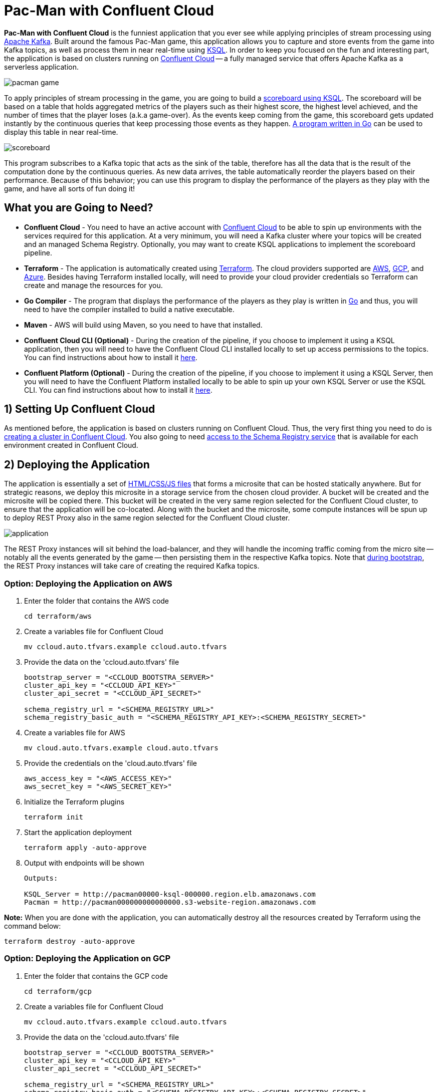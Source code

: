 = Pac-Man with Confluent Cloud

:imagesdir: images/

*Pac-Man with Confluent Cloud* is the funniest application that you ever see while applying principles of stream processing using https://kafka.apache.org[Apache Kafka]. Built around the famous Pac-Man game, this application allows you to capture and store events from the game into Kafka topics, as well as process them in near real-time using https://www.confluent.io/product/ksql/[KSQL]. In order to keep you focused on the fun and interesting part, the application is based on clusters running on https://www.confluent.io/confluent-cloud/[Confluent Cloud] -- a fully managed service that offers Apache Kafka as a serverless application.

image::pacman-game.png[]

To apply principles of stream processing in the game, you are going to build a link:pipeline/queries.sql[scoreboard using KSQL]. The scoreboard will be based on a table that holds aggregated metrics of the players such as their highest score, the highest level achieved, and the number of times that the player loses (a.k.a game-over). As the events keep coming from the game, this scoreboard gets updated instantly by the continuous queries that keep processing those events as they happen. link:scoreboard/scoreboard.go[A program written in Go] can be used to display this table in near real-time.

image::scoreboard.png[]

This program subscribes to a Kafka topic that acts as the sink of the table, therefore has all the data that is the result of the computation done by the continuous queries. As new data arrives, the table automatically reorder the players based on their performance. Because of this behavior; you can use this program to display the performance of the players as they play with the game, and have all sorts of fun doing it!

== What you are Going to Need?

* *Confluent Cloud* - You need to have an active account with https://www.confluent.io/confluent-cloud/[Confluent Cloud] to be able to spin up environments with the services required for this application. At a very minimum, you will need a Kafka cluster where your topics will be created and an managed Schema Registry. Optionally, you may want to create KSQL applications to implement the scoreboard pipeline.
* *Terraform* - The application is automatically created using https://www.terraform.io[Terraform]. The cloud providers supported are https://aws.amazon.com[AWS], https://cloud.google.com[GCP], and https://azure.microsoft.com[Azure]. Besides having Terraform installed locally, will need to provide your cloud provider credentials so Terraform can create and manage the resources for you.
* *Go Compiler* - The program that displays the performance of the players as they play is written in https://golang.org[Go] and thus, you will need to have the compiler installed to build a native executable.
* *Maven* - AWS will build using Maven, so you need to have that installed.
* *Confluent Cloud CLI (Optional)* - During the creation of the pipeline, if you choose to implement it using a KSQL application, then you will need to have the Confluent Cloud CLI installed locally to set up access permissions to the topics. You can find instructions about how to install it https://docs.confluent.io/current/cloud/cli/index.html[here].
* *Confluent Platform (Optional)* - During the creation of the pipeline, if you choose to implement it using a KSQL Server, then you will need to have the Confluent Platform installed locally to be able to spin up your own KSQL Server or use the KSQL CLI. You can find instructions about how to install it https://www.confluent.io/product/confluent-platform/[here].

== 1) Setting Up Confluent Cloud

As mentioned before, the application is based on clusters running on Confluent Cloud. Thus, the very first thing you need to do is https://docs.confluent.io/current/quickstart/cloud-quickstart/index.html[creating a cluster in Confluent Cloud]. You also going to need https://docs.confluent.io/current/quickstart/cloud-quickstart/schema-registry.html[access to the Schema Registry service] that is available for each environment created in Confluent Cloud.

== 2) Deploying the Application

The application is essentially a set of link:pacman/[HTML/CSS/JS files] that forms a microsite that can be hosted statically anywhere. But for strategic reasons, we deploy this microsite in a storage service from the chosen cloud provider. A bucket will be created and the microsite will be copied there. This bucket will be created in the very same region selected for the Confluent Cloud cluster, to ensure that the application will be co-located. Along with the bucket and the microsite, some compute instances will be spun up to deploy REST Proxy also in the same region selected for the Confluent Cloud cluster.

image::application.png[align="left"]

The REST Proxy instances will sit behind the load-balancer, and they will handle the incoming traffic coming from the micro site -- notably all the events generated by the game -- then persisting them in the respective Kafka topics. Note that link:terraform/util/rest-proxy.sh[during bootstrap], the REST Proxy instances will take care of creating the required Kafka topics.

=== Option: Deploying the Application on AWS

1. Enter the folder that contains the AWS code
+
[source,bash]
----
cd terraform/aws
----

2. Create a variables file for Confluent Cloud
+
[source,bash]
----
mv ccloud.auto.tfvars.example ccloud.auto.tfvars
----

3. Provide the data on the 'ccloud.auto.tfvars' file
+
[source,bash]
----
bootstrap_server = "<CCLOUD_BOOTSTRA_SERVER>"
cluster_api_key = "<CCLOUD_API_KEY>"
cluster_api_secret = "<CCLOUD_API_SECRET>"

schema_registry_url = "<SCHEMA_REGISTRY_URL>"
schema_registry_basic_auth = "<SCHEMA_REGISTRY_API_KEY>:<SCHEMA_REGISTRY_SECRET>"
----

4. Create a variables file for AWS
+
[source,bash]
----
mv cloud.auto.tfvars.example cloud.auto.tfvars
----

5. Provide the credentials on the 'cloud.auto.tfvars' file
+
[source,bash]
----
aws_access_key = "<AWS_ACCESS_KEY>"
aws_secret_key = "<AWS_SECRET_KEY>"
----

6. Initialize the Terraform plugins
+
[source,bash]
----
terraform init
----

7. Start the application deployment
+
[source,bash]
----
terraform apply -auto-approve
----

8. Output with endpoints will be shown
+
[source,bash]
----
Outputs:

KSQL_Server = http://pacman00000-ksql-000000.region.elb.amazonaws.com
Pacman = http://pacman000000000000000.s3-website-region.amazonaws.com
----

*Note:* When you are done with the application, you can automatically destroy all the resources created by Terraform using the command below:

[source,bash]
----
terraform destroy -auto-approve
----

=== Option: Deploying the Application on GCP

1. Enter the folder that contains the GCP code
+
[source,bash]
----
cd terraform/gcp
----

2. Create a variables file for Confluent Cloud
+
[source,bash]
----
mv ccloud.auto.tfvars.example ccloud.auto.tfvars
----

3. Provide the data on the 'ccloud.auto.tfvars' file
+
[source,bash]
----
bootstrap_server = "<CCLOUD_BOOTSTRA_SERVER>"
cluster_api_key = "<CCLOUD_API_KEY>"
cluster_api_secret = "<CCLOUD_API_SECRET>"

schema_registry_url = "<SCHEMA_REGISTRY_URL>"
schema_registry_basic_auth = "<SCHEMA_REGISTRY_API_KEY>:<SCHEMA_REGISTRY_SECRET>"
----

4. Create a variables file for GCP
+
[source,bash]
----
mv cloud.auto.tfvars.example cloud.auto.tfvars
----

5. Specify the GCP project name on the 'cloud.auto.tfvars' file
+
[source,bash]
----
gcp_credentials = "credentials.json"
gcp_project = "<YOUR_GCP_PROJECT>"
----

6. Create an service account key
+
[source,bash]
----
https://cloud.google.com/community/tutorials/getting-started-on-gcp-with-terraform
----

7. Copy your service account key
+
[source,bash]
----
cp <source>/credentials.json .
----

8. Initialize the Terraform plugins
+
[source,bash]
----
terraform init
----

9. Start the application deployment
+
[source,bash]
----
terraform apply -auto-approve
----

10. Output with endpoints will be shown
+
[source,bash]
----
Outputs:

KSQL_Server = http://0.0.0.0
Pacman = http://0.0.0.0
----

*Note:* When you are done with the application, you can automatically destroy all the resources created by Terraform using the command below:

[source,bash]
----
terraform destroy -auto-approve
----

=== Option: Deploying the Application on Azure

1. Enter the folder that contains the Azure code
+
[source,bash]
----
cd terraform/azr
----

2. Create a variables file for Confluent Cloud
+
[source,bash]
----
mv ccloud.auto.tfvars.example ccloud.auto.tfvars
----

3. Provide the data on the 'ccloud.auto.tfvars' file
+
[source,bash]
----
bootstrap_server = "<CCLOUD_BOOTSTRA_SERVER>"
cluster_api_key = "<CCLOUD_API_KEY>"
cluster_api_secret = "<CCLOUD_API_SECRET>"

schema_registry_url = "<SCHEMA_REGISTRY_URL>"
schema_registry_basic_auth = "<SCHEMA_REGISTRY_API_KEY>:<SCHEMA_REGISTRY_SECRET>"
----

4. Create a variables file for Azure
+
[source,bash]
----
mv cloud.auto.tfvars.example cloud.auto.tfvars
----

5. Provide the credentials on the 'cloud.auto.tfvars' file
+
[source,bash]
----
azure_subscription_id = "<AZURE_SUBSCRIPTION_ID>"
azure_client_id = "<AZURE_CLIENT_ID>"
azure_client_secret = "<AZURE_CLIENT_SECRET>"
azure_tenant_id = "<AZURE_TENANT_ID>"
----

6. Initialize the Terraform plugins
+
[source,bash]
----
terraform init
----

7. Start the application deployment
+
[source,bash]
----
terraform apply -auto-approve
----

8. Output with endpoints will be shown
+
[source,bash]
----
Outputs:

KSQL_Server = http://pacman0000000-ksql.region.cloudapp.azure.com
Pacman = http://pacman0000000000000000000.z5.web.core.windows.net
----

*Note:* When you are done with the application, you can automatically destroy all the resources created by Terraform using the command below:

[source,bash]
----
terraform destroy -auto-approve
----

== 3) Creating the Pipeline

When users play with the Pac-Man game -- two types of events will be generated. The first one is called *User Game* and contains the data about the user's current game, such as their score, current level, and the number of lives. The second one is called *User Losses* and, as the name implies, contains data about the number of times the user loses the game. To build a scoreboard out of this, a stream processing pipeline need to be implemented to perform a series of computations on these two events and derive a table that will contain statistic data about each user's game.

image::pipeline.png[]

To implement the pipeline you will be using KSQL. The link:pipeline/queries.sql[code for this pipeline has been written for you] and the only thing you need to do is to execute them into a full-fledged KSQL Server. Therefore, you need to decide which KSQL Server you are going to use. There are three options:

1. Using the KSQL Server created by Terraform
2. Using your own KSQL Server running locally
3. Using Confluent Cloud KSQL (Managed Service)

Whatever option you pick, the KSQL Server will be pointing to the Kafka cluster running on Confluent Cloud. You can even mix and match options to showcase the fact that all options are handling data coming from the single-source-of-truth which is Apache Kafka.

=== Option: KSQL Server created by Terraform

1. Enter the folder that contains the AWS/GCP/Azure code
+
[source,bash]
----
cd terraform/<provider>
----

2. Execute the command to print the outputs
+
[source,bash]
----
terraform output
----

3. Select and copy the KSQL Server endpoint

4. Enter the folder that contains the KSQL code
+
[source,bash]
----
cd ../../pipeline
----

5. Start a new session of the KSQL CLI:
+
[source,bash]
----
ksql <ENDPOINT_COPIED_ON_STEP_THREE>
----

6. Run the queries in the KSQL CLI session:
+
[source,bash]
----
RUN SCRIPT 'queries.sql';
----

=== Option: Own KSQL Server running locally

1. Enter the folder that contains the KSQL code
+
[source,bash]
----
cd pipeline
----

2. Start a new KSQL Server instance
+
[source,bash]
----
ksql-server-start ksql-server.properties
----

3. Start a new session of the KSQL CLI:
+
[source,bash]
----
ksql http://localhost:8088
----

4. Run the queries in the KSQL CLI session:
+
[source,bash]
----
RUN SCRIPT 'queries.sql';
----

*Note:* The file 'ksql-server.properties' is generated by Terraform during deployment.

=== Option: Confluent Cloud KSQL

1. Access the Kafka cluster on Confluent Cloud
+
image::select-cluster.png[width="600", height="400"]

2. Select the 'KSQL' tab and click on 'Add Application'
+
image::new-ksql-app.png[]

3. Name the KSQL application and click on 'Continue'
+
image::name-ksql-app.png[]

4. Confirm the terms and then click on 'Launch cluster'

5. Log in into Confluent Cloud using the CCloud CLI
+
[source,bash]
----
ccloud login
----

6. Within your environment, list your Kafka clusters
+
[source,bash]
----
ccloud kafka cluster list
----

7. Select and copy the cluster id from the list

8. Make sure your Kafka cluster is selected
+
[source,bash]
----
ccloud kafka cluster use <CLUSTER_ID_COPIED_ON_STEP_SEVEN>
----

9. Find your KSQL application 'Id' using the CCloud CLI
+
[source,bash]
----
ccloud ksql app list
----

10. Select and copy the KSQL application id from the list

11. Set up read/write permissions to the Kafka topics
+
[source,bash]
----
ccloud ksql app configure-acls <KSQL_APP_ID_COPIED_ON_STEP_TEN> USER_GAME USER_LOSSES
----

12. Within the KSQL application, copy the entire link:pipeline/queries.sql[pipeline code] in the editor
+
image::create-pipeline.png[]

13. Click on 'Run' to create the pipeline

== 4) Executing the Scoreboard Program

In order to verify if the pipeline is working as expected, you can execute a program written in Go that displays the content of the scoreboard. Because tables in KSQL ultimately create topics, this program subscribes to the 'SCOREBOARD' topic and updates the display as new records arrive. Moreover, this program sorts the data based on each user's game to simulate a real game scoreboard.

1. Enter the folder that contains the code
+
[source,bash]
----
cd scoreboard
----

2. Create a native executable for the program
+
[source,bash]
----
go build -o scoreboard scoreboard.go
----

3. Execute the program to display the data
+
[source,bash]
----
./scoreboard
----

*Note:* This program can only be executed after the application is deployed in the cloud provider. Reason being, to connect to Confluent Cloud this program relies on a file called 'ccloud.properties' that is generated by Terraform during deployment.
